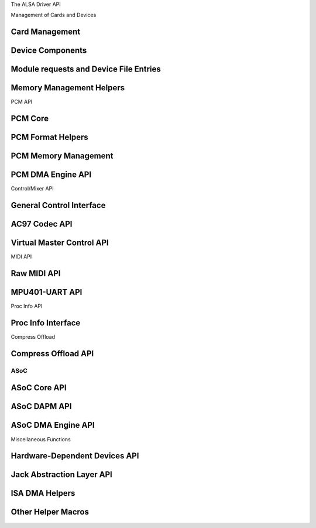 The ALSA Driver API

Management of Cards and Devices

Card Management
---------------
.. kernel-doc:: sound/core/init.c

Device Components
-----------------
.. kernel-doc:: sound/core/device.c

Module requests and Device File Entries
---------------------------------------
.. kernel-doc:: sound/core/sound.c

Memory Management Helpers
-------------------------
.. kernel-doc:: sound/core/memory.c
.. kernel-doc:: sound/core/memalloc.c


PCM API

PCM Core
--------
.. kernel-doc:: sound/core/pcm.c
.. kernel-doc:: sound/core/pcm_lib.c
.. kernel-doc:: sound/core/pcm_native.c
.. kernel-doc:: include/sound/pcm.h

PCM Format Helpers
------------------
.. kernel-doc:: sound/core/pcm_misc.c

PCM Memory Management
---------------------
.. kernel-doc:: sound/core/pcm_memory.c

PCM DMA Engine API
------------------
.. kernel-doc:: sound/core/pcm_dmaengine.c
.. kernel-doc:: include/sound/dmaengine_pcm.h

Control/Mixer API

General Control Interface
-------------------------
.. kernel-doc:: sound/core/control.c

AC97 Codec API
--------------
.. kernel-doc:: sound/pci/ac97/ac97_codec.c
.. kernel-doc:: sound/pci/ac97/ac97_pcm.c

Virtual Master Control API
--------------------------
.. kernel-doc:: sound/core/vmaster.c
.. kernel-doc:: include/sound/control.h

MIDI API

Raw MIDI API
------------
.. kernel-doc:: sound/core/rawmidi.c

MPU401-UART API
---------------
.. kernel-doc:: sound/drivers/mpu401/mpu401_uart.c

Proc Info API

Proc Info Interface
-------------------
.. kernel-doc:: sound/core/info.c

Compress Offload

Compress Offload API
--------------------
.. kernel-doc:: sound/core/compress_offload.c
.. kernel-doc:: include/uapi/sound/compress_offload.h
.. kernel-doc:: include/uapi/sound/compress_params.h
.. kernel-doc:: include/sound/compress_driver.h

ASoC
====

ASoC Core API
-------------
.. kernel-doc:: include/sound/soc.h
.. kernel-doc:: sound/soc/soc-core.c
.. kernel-doc:: sound/soc/soc-devres.c
.. kernel-doc:: sound/soc/soc-io.c
.. kernel-doc:: sound/soc/soc-pcm.c
.. kernel-doc:: sound/soc/soc-ops.c
.. kernel-doc:: sound/soc/soc-compress.c

ASoC DAPM API
-------------
.. kernel-doc:: sound/soc/soc-dapm.c

ASoC DMA Engine API
-------------------
.. kernel-doc:: sound/soc/soc-generic-dmaengine-pcm.c

Miscellaneous Functions

Hardware-Dependent Devices API
------------------------------
.. kernel-doc:: sound/core/hwdep.c

Jack Abstraction Layer API
--------------------------
.. kernel-doc:: include/sound/jack.h
.. kernel-doc:: sound/core/jack.c
.. kernel-doc:: sound/soc/soc-jack.c

ISA DMA Helpers
---------------
.. kernel-doc:: sound/core/isadma.c

Other Helper Macros
-------------------
.. kernel-doc:: include/sound/core.h
